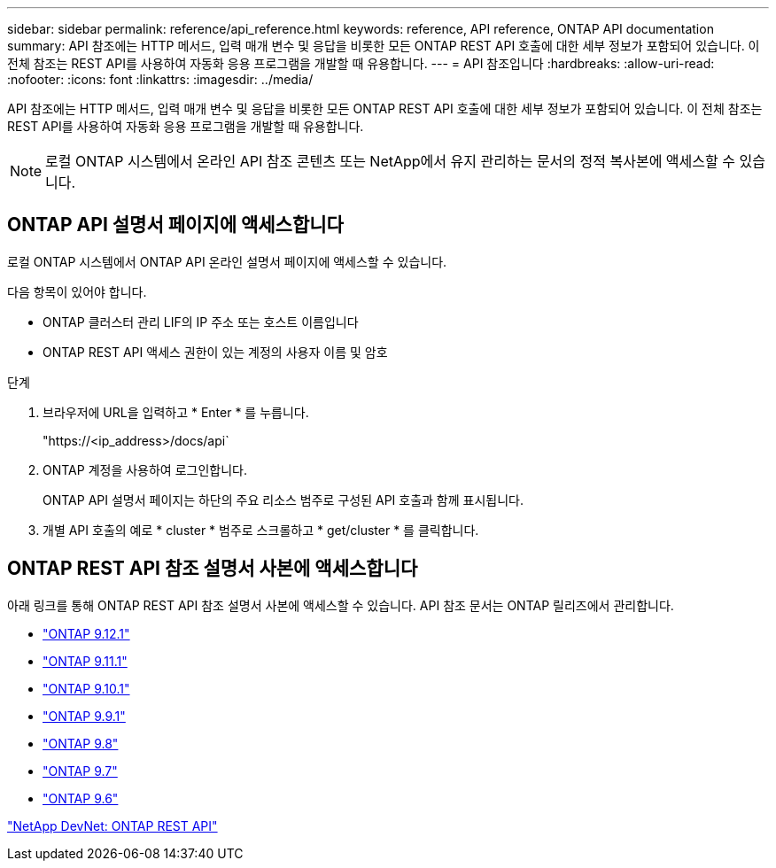 ---
sidebar: sidebar 
permalink: reference/api_reference.html 
keywords: reference, API reference, ONTAP API documentation 
summary: API 참조에는 HTTP 메서드, 입력 매개 변수 및 응답을 비롯한 모든 ONTAP REST API 호출에 대한 세부 정보가 포함되어 있습니다. 이 전체 참조는 REST API를 사용하여 자동화 응용 프로그램을 개발할 때 유용합니다. 
---
= API 참조입니다
:hardbreaks:
:allow-uri-read: 
:nofooter: 
:icons: font
:linkattrs: 
:imagesdir: ../media/


[role="lead"]
API 참조에는 HTTP 메서드, 입력 매개 변수 및 응답을 비롯한 모든 ONTAP REST API 호출에 대한 세부 정보가 포함되어 있습니다. 이 전체 참조는 REST API를 사용하여 자동화 응용 프로그램을 개발할 때 유용합니다.


NOTE: 로컬 ONTAP 시스템에서 온라인 API 참조 콘텐츠 또는 NetApp에서 유지 관리하는 문서의 정적 복사본에 액세스할 수 있습니다.



== ONTAP API 설명서 페이지에 액세스합니다

[role="lead"]
로컬 ONTAP 시스템에서 ONTAP API 온라인 설명서 페이지에 액세스할 수 있습니다.

다음 항목이 있어야 합니다.

* ONTAP 클러스터 관리 LIF의 IP 주소 또는 호스트 이름입니다
* ONTAP REST API 액세스 권한이 있는 계정의 사용자 이름 및 암호


.단계
. 브라우저에 URL을 입력하고 * Enter * 를 누릅니다.
+
"https://<ip_address>/docs/api`

. ONTAP 계정을 사용하여 로그인합니다.
+
ONTAP API 설명서 페이지는 하단의 주요 리소스 범주로 구성된 API 호출과 함께 표시됩니다.

. 개별 API 호출의 예로 * cluster * 범주로 스크롤하고 * get/cluster * 를 클릭합니다.




== ONTAP REST API 참조 설명서 사본에 액세스합니다

[role="lead"]
아래 링크를 통해 ONTAP REST API 참조 설명서 사본에 액세스할 수 있습니다. API 참조 문서는 ONTAP 릴리즈에서 관리합니다.

* https://library.netapp.com/ecmdocs/ECMLP2884821/html/["ONTAP 9.12.1"^]
* https://library.netapp.com/ecmdocs/ECMLP2882307/html/["ONTAP 9.11.1"^]
* https://library.netapp.com/ecmdocs/ECMLP2879871/html/["ONTAP 9.10.1"^]
* https://library.netapp.com/ecmdocs/ECMLP2876964/html/["ONTAP 9.9.1"^]
* https://library.netapp.com/ecmdocs/ECMLP2874708/html/["ONTAP 9.8"^]
* https://library.netapp.com/ecmdocs/ECMLP2862544/html/["ONTAP 9.7"^]
* https://library.netapp.com/ecmdocs/ECMLP2856304/html/["ONTAP 9.6"^]


https://devnet.netapp.com/restapi.php["NetApp DevNet: ONTAP REST API"^]
